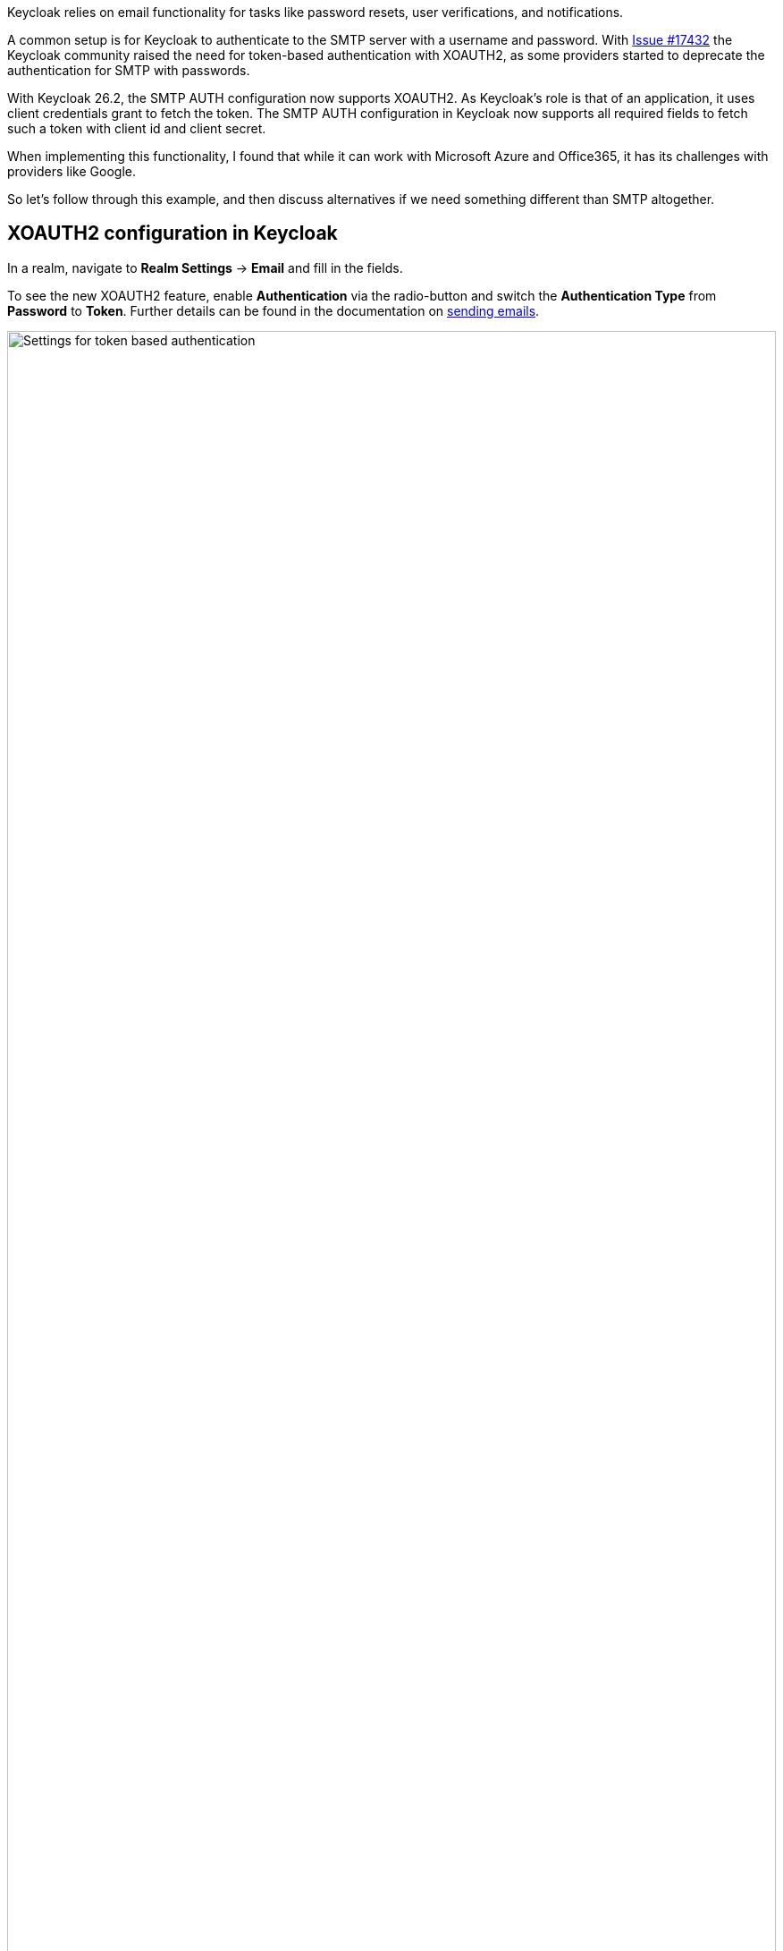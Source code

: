 :title: XOAUTH2: Secure email delivery with OAuth2
:date: 2025-05-28
:publish: true
:author: Sebastian Rose
:summary: Learn how to securely configure SMTP authentication in Keycloak to use the XOAUTH2 mechanism. Explore the the future of sending messages to identities.

Keycloak relies on email functionality for tasks like password resets, user verifications, and notifications.

A common setup is for Keycloak to authenticate to the SMTP server with a username and password.
With link:https://github.com/keycloak/keycloak/issues/17432[Issue #17432] the Keycloak community raised the need for token-based authentication with XOAUTH2, as some providers started to deprecate the authentication for SMTP with passwords.

With Keycloak 26.2, the SMTP AUTH configuration now supports XOAUTH2.
As Keycloak's role is that of an application, it uses client credentials grant to fetch the token.
The SMTP AUTH configuration in Keycloak now supports all required fields to fetch such a token with client id and client secret.

When implementing this functionality, I found that while it can work with Microsoft Azure and Office365, it has its challenges with providers like Google.

So let's follow through this example, and then discuss alternatives if we need something different than SMTP altogether.

== XOAUTH2 configuration in Keycloak

In a realm, navigate to *Realm Settings* -> *Email* and fill in the fields.

To see the new XOAUTH2 feature, enable *Authentication* via the radio-button and switch the *Authentication Type* from *Password* to *Token*.
Further details can be found in the documentation on https://www.keycloak.org/docs/latest/server_admin/index.html#_email[sending emails].

--
++++
<div class="paragraph">
</style>
<img src="${blogImages}/smtp-xoauth2-26-2.png" alt="Settings for token based authentication" style="width: 100%; max-width: 863px; object-fit: cover; object-fit: none; object-position: 0 0">
</div>
++++
--

Once all the necessary settings for gathering an access token and the username to be used for authentication are saved, you can test the configuration via the built-in "Test connection" button.

== Challenges with real world cloud providers

Testing Microsoft Azure, I found it supports fetching an XOAUTH2 token through a client credentials grant using a client secret.
Several configuration changes in several places on Microsoft Azure are need to make it work, which is annoying, but eventually it all works in Keycloak 26.2.

Google does not support the client credentials grant with a client secret, but requires sending a JWT token.
Therefore, it does not work with Keycloak 26.2 yet, as that would need additional functionality and even more configuration options for Keycloak.
Please vote on https://github.com/keycloak/keycloak/issues/39610[this issue] to add Google with SMTP and XOAUTH2 to a future Keycloak release.

When analyzing the Google APIs, we found that a Google Enterprise account seems to have no possibility to restrict the sender email address.
So any email address, even the CEO's email address, could be used with Google and XOAUTH2 authentication as a sender, which feels wrong.

Looking at the different capabilities of those two cloud providers, it raises the question of how to support additional scenarios:
Should it show provider-specific configuration screens, or would we need to make the UI even more generic and complex?

== Re-thinking sending messages to users

While implementing XOAUTH2 I learned a lot more details on how emails are seen from the modern cloud-provider's perspective.
Another big impulse came from discussions during the link:https://www.keycloak-day.dev/[Keycloak DevDay 2025] Hackathon.
I would like to break apart what happens when we talk about the current email functionality of Keycloak.

What is needed in Keycloak is sending a message to an identity.
This message could be any format and building a message could be separated from the actual delivery of that message.
Second, an identity could have all kinds of message handles and email just one of them.
Also, the way to send an email in a cloud world might no longer be the Simple Mail Transfer Protocol (SMTP), but an HTTP- and JSON-based API.

To me, working with SMTP and XOAUTH2 feels like working on something quiet ancient.
So what might be other steps for the bright future of Keycloak in regard to sending messages to identities?

Providers offer HTTP-based messaging APIs which can be used to send someone an email without using SMTP.
Looking at these and remembering the discussions from the Keycloak DevDay 2025 Hackathon:

* Why use email addresses at all?
* An identity could be reached by all kinds of handles.
* In some parts of the planet, only mobile phones are used to reach out to somebody.
* In development scenarios, even a chat-message to, for example, Slack might be enough.

I started a discussion about the link:https://github.com/keycloak/keycloak/discussions/37848[Future of sending messages to identities in Keycloak]. Please join the discussion and let me know what you think.

